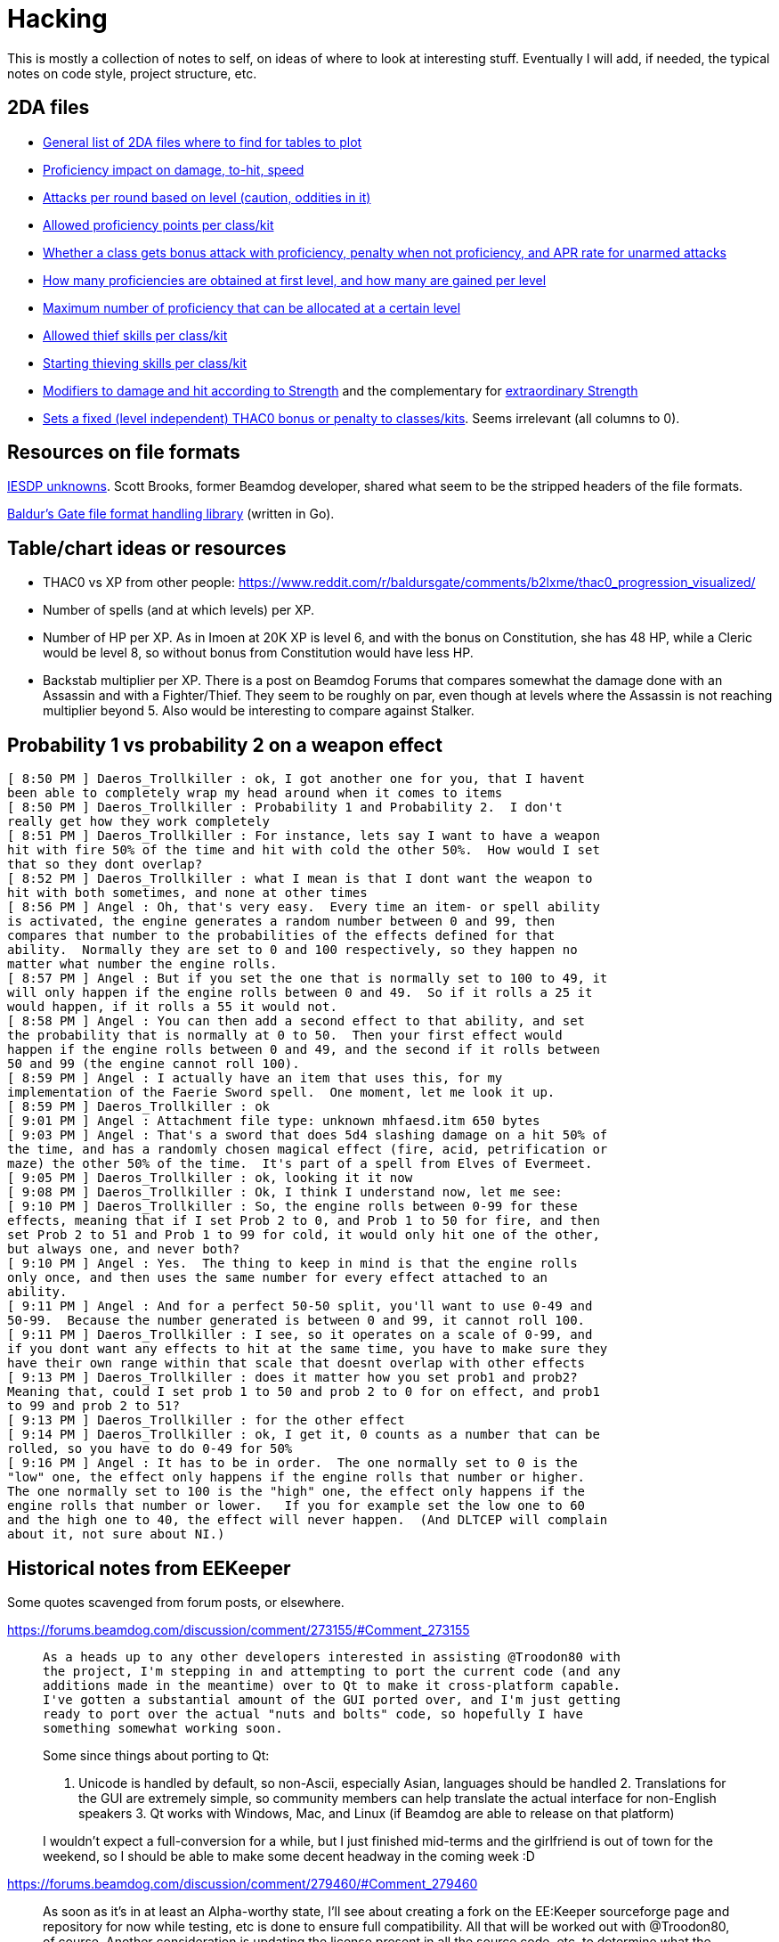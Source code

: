 = Hacking

This is mostly a collection of notes to self, on ideas of where to look at
interesting stuff. Eventually I will add, if needed, the typical notes on code
style, project structure, etc.

== 2DA files

- https://gibberlings3.github.io/iesdp/files/2da/2da_bgee/index.htm[General list
  of 2DA files where to find for tables to plot]
- https://gibberlings3.github.io/iesdp/files/2da/2da_bgee/wspecial.htm[Proficiency
  impact on damage, to-hit, speed]
- https://gibberlings3.github.io/iesdp/files/2da/2da_bgee/wspatck.htm[Attacks
  per round based on level (caution, oddities in it)]
- https://gibberlings3.github.io/iesdp/files/2da/2da_bgee/weapprof.htm[Allowed
  proficiency points per class/kit]
- https://gibberlings3.github.io/iesdp/files/2da/2da_bgee/clswpbon.htm[Whether a
  class gets bonus attack with proficiency, penalty when not proficiency, and
  APR rate for unarmed attacks]
- https://gibberlings3.github.io/iesdp/files/2da/2da_bgee/profs.htm[How many
  proficiencies are obtained at first level, and how many are gained per level]
- https://gibberlings3.github.io/iesdp/files/2da/2da_bgee/profsmax.htm[Maximum
  number of proficiency that can be allocated at a certain level]
- https://gibberlings3.github.io/iesdp/files/2da/2da_bgee/thiefscl.htm[Allowed
  thief skills per class/kit]
- https://gibberlings3.github.io/iesdp/files/2da/2da_bgee/thiefskl.htm[Starting
  thieving skills per class/kit]
- https://gibberlings3.github.io/iesdp/files/2da/2da_bgee/strmod.htm[Modifiers
  to damage and hit according to Strength] and the complementary for
  https://gibberlings3.github.io/iesdp/files/2da/2da_bgee/strmodex.htm[extraordinary
  Strength]
- https://gibberlings3.github.io/iesdp/files/2da/2da_bgee/clasthac.htm[Sets a
  fixed (level independent) THAC0 bonus or penalty to classes/kits]. Seems
  irrelevant (all columns to 0).

== Resources on file formats

https://forums.beamdog.com/discussion/1285/iesdp-unknowns[IESDP unknowns]. Scott
Brooks, former Beamdog developer, shared what seem to be the stripped headers of
the file formats.

https://github.com/Beamdog/bgfileformats[Baldur's Gate file format handling
library] (written in Go).

== Table/chart ideas or resources

- THAC0 vs XP from other people:
  https://www.reddit.com/r/baldursgate/comments/b2lxme/thac0_progression_visualized/

- Number of spells (and at which levels) per XP.

- Number of HP per XP. As in Imoen at 20K XP is level 6, and with the bonus on
  Constitution, she has 48 HP, while a Cleric would be level 8, so without bonus
  from Constitution would have less HP.

- Backstab multiplier per XP. There is a post on Beamdog Forums that compares
  somewhat the damage done with an Assassin and with a Fighter/Thief. They seem
  to be roughly on par, even though at levels where the Assassin is not reaching
  multiplier beyond 5. Also would be interesting to compare against Stalker.


== Probability 1 vs probability 2 on a weapon effect

```
[ 8:50 PM ] Daeros_Trollkiller : ok, I got another one for you, that I havent
been able to completely wrap my head around when it comes to items
[ 8:50 PM ] Daeros_Trollkiller : Probability 1 and Probability 2.  I don't
really get how they work completely
[ 8:51 PM ] Daeros_Trollkiller : For instance, lets say I want to have a weapon
hit with fire 50% of the time and hit with cold the other 50%.  How would I set
that so they dont overlap?
[ 8:52 PM ] Daeros_Trollkiller : what I mean is that I dont want the weapon to
hit with both sometimes, and none at other times
[ 8:56 PM ] Angel : Oh, that's very easy.  Every time an item- or spell ability
is activated, the engine generates a random number between 0 and 99, then
compares that number to the probabilities of the effects defined for that
ability.  Normally they are set to 0 and 100 respectively, so they happen no
matter what number the engine rolls.
[ 8:57 PM ] Angel : But if you set the one that is normally set to 100 to 49, it
will only happen if the engine rolls between 0 and 49.  So if it rolls a 25 it
would happen, if it rolls a 55 it would not.
[ 8:58 PM ] Angel : You can then add a second effect to that ability, and set
the probability that is normally at 0 to 50.  Then your first effect would
happen if the engine rolls between 0 and 49, and the second if it rolls between
50 and 99 (the engine cannot roll 100).
[ 8:59 PM ] Angel : I actually have an item that uses this, for my
implementation of the Faerie Sword spell.  One moment, let me look it up.
[ 8:59 PM ] Daeros_Trollkiller : ok
[ 9:01 PM ] Angel : Attachment file type: unknown mhfaesd.itm 650 bytes
[ 9:03 PM ] Angel : That's a sword that does 5d4 slashing damage on a hit 50% of
the time, and has a randomly chosen magical effect (fire, acid, petrification or
maze) the other 50% of the time.  It's part of a spell from Elves of Evermeet.
[ 9:05 PM ] Daeros_Trollkiller : ok, looking it it now
[ 9:08 PM ] Daeros_Trollkiller : Ok, I think I understand now, let me see:
[ 9:10 PM ] Daeros_Trollkiller : So, the engine rolls between 0-99 for these
effects, meaning that if I set Prob 2 to 0, and Prob 1 to 50 for fire, and then
set Prob 2 to 51 and Prob 1 to 99 for cold, it would only hit one of the other,
but always one, and never both?
[ 9:10 PM ] Angel : Yes.  The thing to keep in mind is that the engine rolls
only once, and then uses the same number for every effect attached to an
ability.
[ 9:11 PM ] Angel : And for a perfect 50-50 split, you'll want to use 0-49 and
50-99.  Because the number generated is between 0 and 99, it cannot roll 100.
[ 9:11 PM ] Daeros_Trollkiller : I see, so it operates on a scale of 0-99, and
if you dont want any effects to hit at the same time, you have to make sure they
have their own range within that scale that doesnt overlap with other effects
[ 9:13 PM ] Daeros_Trollkiller : does it matter how you set prob1 and prob2?
Meaning that, could I set prob 1 to 50 and prob 2 to 0 for on effect, and prob1
to 99 and prob 2 to 51?
[ 9:13 PM ] Daeros_Trollkiller : for the other effect
[ 9:14 PM ] Daeros_Trollkiller : ok, I get it, 0 counts as a number that can be
rolled, so you have to do 0-49 for 50%
[ 9:16 PM ] Angel : It has to be in order.  The one normally set to 0 is the
"low" one, the effect only happens if the engine rolls that number or higher.
The one normally set to 100 is the "high" one, the effect only happens if the
engine rolls that number or lower.   If you for example set the low one to 60
and the high one to 40, the effect will never happen.  (And DLTCEP will complain
about it, not sure about NI.)
```

== Historical notes from EEKeeper

Some quotes scavenged from forum posts, or elsewhere.

https://forums.beamdog.com/discussion/comment/273155/#Comment_273155

[quote]
____
 As a heads up to any other developers interested in assisting @Troodon80 with
 the project, I'm stepping in and attempting to port the current code (and any
 additions made in the meantime) over to Qt to make it cross-platform capable.
 I've gotten a substantial amount of the GUI ported over, and I'm just getting
 ready to port over the actual "nuts and bolts" code, so hopefully I have
 something somewhat working soon.

Some since things about porting to Qt:

1. Unicode is handled by default, so non-Ascii, especially Asian, languages
should be handled 2. Translations for the GUI are extremely simple, so community
members can help translate the actual interface for non-English speakers 3. Qt
works with Windows, Mac, and Linux (if Beamdog are able to release on that
platform)

I wouldn't expect a full-conversion for a while, but I just finished mid-terms
and the girlfriend is out of town for the weekend, so I should be able to make
some decent headway in the coming week :D
____

https://forums.beamdog.com/discussion/comment/279460/#Comment_279460

[quote]
____
As soon as it's in at least an Alpha-worthy state, I'll see about creating a
fork on the EE:Keeper sourceforge page and repository for now while testing, etc
is done to ensure full compatibility. All that will be worked out with
@Troodon80, of course. Another consideration is updating the license present in
all the source code, etc, to determine what the best way is of ensuring
up-to-date credit is maintained, which is a pretty substantial portion of OS
licensing, etc. But, again, that can be worked out.
____

https://forums.beamdog.com/discussion/comment/286799/#Comment_286799

____
 For anyone interested in the Qt stuff, it's currently under a branch called qt
 on the Sourceforge repository, if it's generally accessible now. Hopefully it
 finishes up relatively quickly now that it's out there.

Not the sexiest code by any means, but it's getting there!
____



https://forums.beamdog.com/discussion/comment/287439/#Comment_287439

[quote]
 @Parasprite I've been looking at some of the structures from the original
 Shadow Keeper during conversion, and there a quite a few places that were
 "unknown" during original creation that are now documented at IEDSP. One of
 those is the name, where an "unknown" section after the name in the structure
 for PCs is actually the rest of the 32-byte max length.

https://forums.beamdog.com/discussion/comment/396662/#Comment_396662[Release
v1.0.2.1 published, on 2013]. Doesn't seem Qt based.


https://forums.beamdog.com/discussion/comment/398847/#Comment_398847

[quote]
What happens is the game, and EE Keeper, looks at the game table and reads
"PALADIN". That's the class. For example: When the table reads "FIGHTER_MAGE",
it means there can be a potential dual class or multiclass because there is more
than one class available; either of the two classes can be set as the 'original'
class. That's not actually how it works, but it's the easiest and least
confusing way I can explain it.


https://forums.beamdog.com/discussion/comment/423357/#Comment_423357[v1.0.2.2]


https://forums.beamdog.com/discussion/comment/430879/#Comment_430879[Source code
not yet published:]

[quote]
@oskargargas, it is open source. However, due to not having the time to
actually update the source code online I suppose you could consider it closed
source. There are a number of things I want to do before updating the soruce,
though. It is currently quite messy with compiler flags, etc., and I want to
trim it down and clean it up before releasing it.

https://forums.beamdog.com/discussion/comment/432646/#Comment_432646[lame
excuse...]

[quote]
@oskargargas, or the compiler flags I use on a daily basis as part of my work.
EE Keeper is only a small program, but I would still like to clean some of it
up. There's some redundant functions there that I rewrote and didn't get rid of
at the time (compiler flags to disable). I have no idea when I'll get a chance
to do update the source, but it probably won't be before the new year.


https://forums.beamdog.com/discussion/comment/493334/#Comment_493334

[quote]
@crimsonknight, no, sorry. Even if I completely rewrote the code to be
compatible with Android, I would probably have to remove myself from the game
developers' official forum (due to being a moderator). Google/Android's terms of
use are quite draconian with regards to one application editing the files from
another, and if it appears that Beamdog are condoning the use of this
application in conjunction with their game then the game itself might end up
dropped from the store.


https://forums.beamdog.com/discussion/comment/495695/#Comment_495695[First
mention of the Qt port being workable, and that he seems to pick up where the
other dude left it]

This is a large, important post with screenshots, and several explanations.


https://forums.beamdog.com/discussion/comment/508682/#Comment_508682[About the
detection of games]

[quote]
The old versions of Keeper, like Shadow Keeper, tried to detect the game via
executable. This was to try and prevent the user opening a BG1 saved game in
Keeper when only BG2 saved games were expected. In retrospect, this could have
been handled by including the structures for both games and making an all-in-one
editor. However, since both Enhanced Editions use the same executable name, that
is now pointless. If you happen to be using a very early version of Keeper, then
you will need to update to avoid issues.


https://forums.beamdog.com/discussion/comment/520554/#Comment_520554

[quote]
As for the code, you should only need to log in to SourceForge in order to view.
Note that it's the Qt code and not the MFC code; i.e. the one that I am
dedicated to here on the forum—I am chipping away at the Qt version in my spare
time, but since it is basically from the ground up, it gets less attention than
the one that is tried and tested (whether it works or not is a different thing
:D). I have done more on the Qt version but haven't bothered updating the
repository since mattinm apparently left (probably too busy).


https://forums.beamdog.com/discussion/comment/539920/#Comment_539920

A lengthy post from Troodon80 with thought on how to setup "profiles" for
different games, including EE vs classic, continued by himself and with some
answers a bit below, in the same page.


